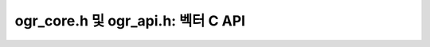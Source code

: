 .. _vector_c_api:

================================================================================
ogr_core.h 및 ogr_api.h: 벡터 C API
================================================================================

.. doxygenfile:: ogr_core.h
   :project: api

.. doxygenfile:: ogr_api.h
   :project: api
